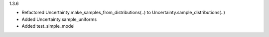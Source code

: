 1.3.6

- Refactored Uncertainty.make_samples_from_distributions(..) to Uncertainty.sample_distributions(..)
- Added Uncertainty.sample_uniforms
- Added test_simple_model
